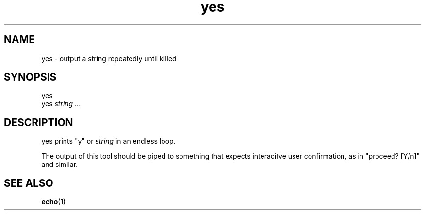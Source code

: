 .TH yes 1
'''
.SH NAME
yes \- output a string repeatedly until killed
'''
.SH SYNOPSIS
yes
.br
yes \fIstring\fR ...
'''
.SH DESCRIPTION
yes prints "y" or \fIstring\fR in an endless loop.
.P
The output of this tool should be piped to something that expects
interacitve user confirmation, as in "proceed? [Y/n]" and similar.
'''
.SH SEE ALSO
\fBecho\fR(1)
